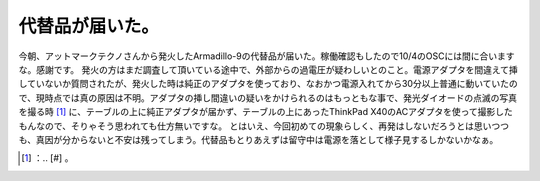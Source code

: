 ﻿代替品が届いた。
################


今朝、アットマークテクノさんから発火したArmadillo-9の代替品が届いた。稼働確認もしたので10/4のOSCには間に合いますな。感謝です。
発火の方はまだ調査して頂いている途中で、外部からの過電圧が疑わしいとのこと。電源アダプタを間違えて挿していないか質問されたが、発火した時は純正のアダプタを使っており、なおかつ電源入れてから30分以上普通に動いていたので、現時点では真の原因は不明。アダプタの挿し間違いの疑いをかけられるのはもっともな事で、発光ダイオードの点滅の写真を撮る時 [#]_ に、テーブルの上に純正アダプタが届かず、テーブルの上にあったThinkPad X40のACアダプタを使って撮影したもんなので、そりゃそう思われても仕方無いですな。
とはいえ、今回初めての現象らしく、再発はしないだろうとは思いつつも、真因が分からないと不安は残ってしまう。代替品もとりあえずは留守中は電源を落として様子見するしかないかなぁ。



.. [#] ：.. [#] 。



.. author:: mkouhei
.. categories:: computer, gadget, 
.. tags::
.. comments::


